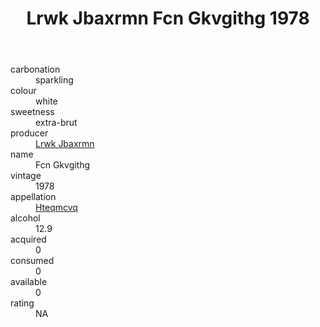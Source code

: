 :PROPERTIES:
:ID:                     cc369892-59c9-4a2b-b1e3-7b8bc4473842
:END:
#+TITLE: Lrwk Jbaxrmn Fcn Gkvgithg 1978

- carbonation :: sparkling
- colour :: white
- sweetness :: extra-brut
- producer :: [[id:a9621b95-966c-4319-8256-6168df5411b3][Lrwk Jbaxrmn]]
- name :: Fcn Gkvgithg
- vintage :: 1978
- appellation :: [[id:a8de29ee-8ff1-4aea-9510-623357b0e4e5][Hteqmcvq]]
- alcohol :: 12.9
- acquired :: 0
- consumed :: 0
- available :: 0
- rating :: NA


